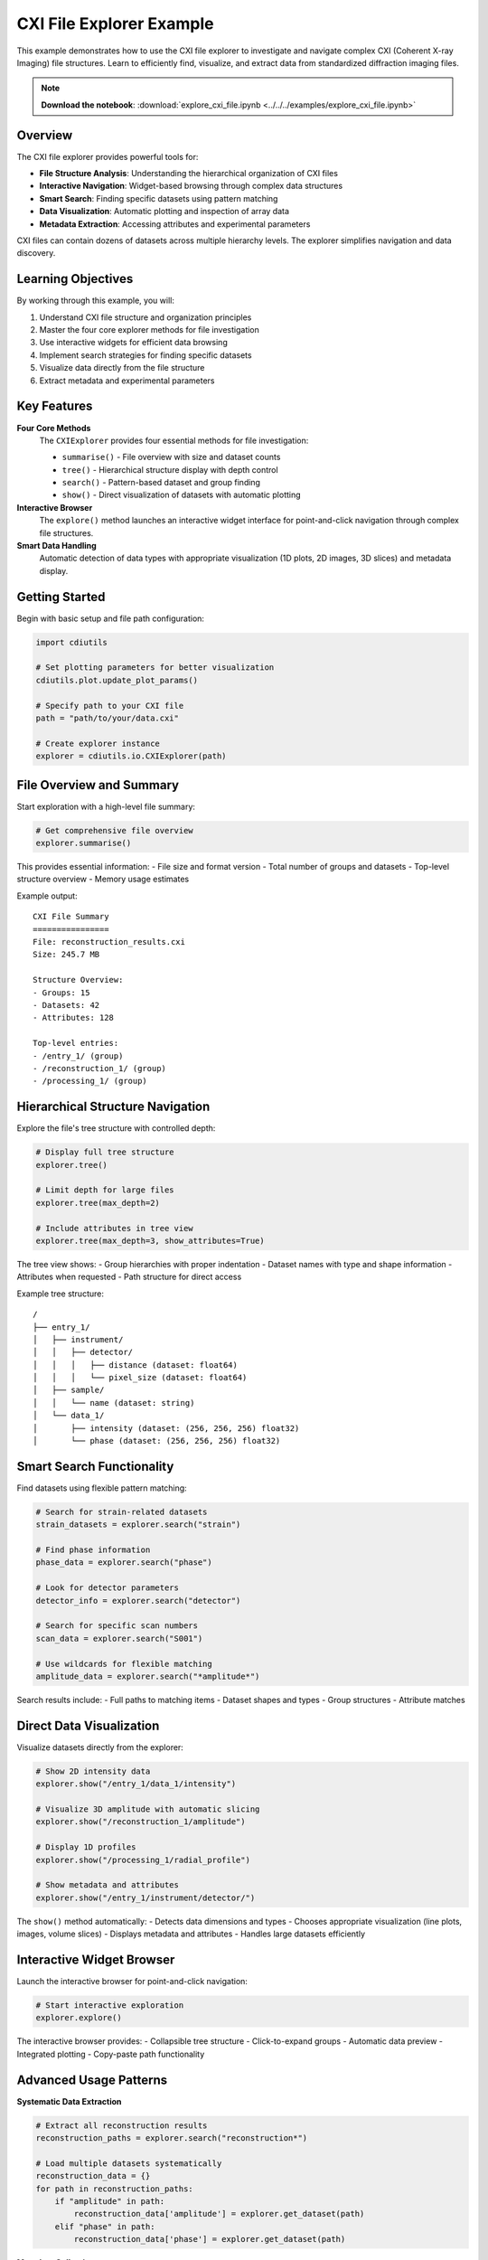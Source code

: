 CXI File Explorer Example
=========================

This example demonstrates how to use the CXI file explorer to investigate and navigate complex CXI (Coherent X-ray Imaging) file structures. Learn to efficiently find, visualize, and extract data from standardized diffraction imaging files.

.. note::
   **Download the notebook**: :download:`explore_cxi_file.ipynb <../../../examples/explore_cxi_file.ipynb>`

Overview
--------

The CXI file explorer provides powerful tools for:

* **File Structure Analysis**: Understanding the hierarchical organization of CXI files
* **Interactive Navigation**: Widget-based browsing through complex data structures
* **Smart Search**: Finding specific datasets using pattern matching
* **Data Visualization**: Automatic plotting and inspection of array data
* **Metadata Extraction**: Accessing attributes and experimental parameters

CXI files can contain dozens of datasets across multiple hierarchy levels. The explorer simplifies navigation and data discovery.

Learning Objectives
-------------------

By working through this example, you will:

1. Understand CXI file structure and organization principles
2. Master the four core explorer methods for file investigation
3. Use interactive widgets for efficient data browsing
4. Implement search strategies for finding specific datasets
5. Visualize data directly from the file structure
6. Extract metadata and experimental parameters

Key Features
------------

**Four Core Methods**
   The ``CXIExplorer`` provides four essential methods for file investigation:

   * ``summarise()`` - File overview with size and dataset counts
   * ``tree()`` - Hierarchical structure display with depth control
   * ``search()`` - Pattern-based dataset and group finding
   * ``show()`` - Direct visualization of datasets with automatic plotting

**Interactive Browser**
   The ``explore()`` method launches an interactive widget interface for point-and-click navigation through complex file structures.

**Smart Data Handling**
   Automatic detection of data types with appropriate visualization (1D plots, 2D images, 3D slices) and metadata display.

Getting Started
---------------

Begin with basic setup and file path configuration:

.. code-block:: python

   import cdiutils
   
   # Set plotting parameters for better visualization
   cdiutils.plot.update_plot_params()
   
   # Specify path to your CXI file
   path = "path/to/your/data.cxi"
   
   # Create explorer instance
   explorer = cdiutils.io.CXIExplorer(path)

File Overview and Summary
-------------------------

Start exploration with a high-level file summary:

.. code-block:: python

   # Get comprehensive file overview
   explorer.summarise()

This provides essential information:
- File size and format version
- Total number of groups and datasets
- Top-level structure overview
- Memory usage estimates

Example output::

   CXI File Summary
   ================
   File: reconstruction_results.cxi
   Size: 245.7 MB
   
   Structure Overview:
   - Groups: 15
   - Datasets: 42
   - Attributes: 128
   
   Top-level entries:
   - /entry_1/ (group)
   - /reconstruction_1/ (group)
   - /processing_1/ (group)

Hierarchical Structure Navigation
---------------------------------

Explore the file's tree structure with controlled depth:

.. code-block:: python

   # Display full tree structure
   explorer.tree()
   
   # Limit depth for large files
   explorer.tree(max_depth=2)
   
   # Include attributes in tree view
   explorer.tree(max_depth=3, show_attributes=True)

The tree view shows:
- Group hierarchies with proper indentation
- Dataset names with type and shape information
- Attributes when requested
- Path structure for direct access

Example tree structure::

   /
   ├── entry_1/
   │   ├── instrument/
   │   │   ├── detector/
   │   │   │   ├── distance (dataset: float64)
   │   │   │   └── pixel_size (dataset: float64)
   │   ├── sample/
   │   │   └── name (dataset: string)
   │   └── data_1/
   │       ├── intensity (dataset: (256, 256, 256) float32)
   │       └── phase (dataset: (256, 256, 256) float32)

Smart Search Functionality
---------------------------

Find datasets using flexible pattern matching:

.. code-block:: python

   # Search for strain-related datasets
   strain_datasets = explorer.search("strain")
   
   # Find phase information
   phase_data = explorer.search("phase")
   
   # Look for detector parameters
   detector_info = explorer.search("detector")
   
   # Search for specific scan numbers
   scan_data = explorer.search("S001")
   
   # Use wildcards for flexible matching
   amplitude_data = explorer.search("*amplitude*")

Search results include:
- Full paths to matching items
- Dataset shapes and types
- Group structures
- Attribute matches

Direct Data Visualization
-------------------------

Visualize datasets directly from the explorer:

.. code-block:: python

   # Show 2D intensity data
   explorer.show("/entry_1/data_1/intensity")
   
   # Visualize 3D amplitude with automatic slicing
   explorer.show("/reconstruction_1/amplitude")
   
   # Display 1D profiles
   explorer.show("/processing_1/radial_profile")
   
   # Show metadata and attributes
   explorer.show("/entry_1/instrument/detector/")

The ``show()`` method automatically:
- Detects data dimensions and types
- Chooses appropriate visualization (line plots, images, volume slices)
- Displays metadata and attributes
- Handles large datasets efficiently

Interactive Widget Browser
---------------------------

Launch the interactive browser for point-and-click navigation:

.. code-block:: python

   # Start interactive exploration
   explorer.explore()

The interactive browser provides:
- Collapsible tree structure
- Click-to-expand groups
- Automatic data preview
- Integrated plotting
- Copy-paste path functionality

Advanced Usage Patterns
------------------------

**Systematic Data Extraction**

.. code-block:: python

   # Extract all reconstruction results
   reconstruction_paths = explorer.search("reconstruction*")
   
   # Load multiple datasets systematically
   reconstruction_data = {}
   for path in reconstruction_paths:
       if "amplitude" in path:
           reconstruction_data['amplitude'] = explorer.get_dataset(path)
       elif "phase" in path:
           reconstruction_data['phase'] = explorer.get_dataset(path)

**Metadata Collection**

.. code-block:: python

   # Collect experimental parameters
   def collect_experimental_metadata(explorer):
       metadata = {}
       
       # Search for common parameter patterns
       energy_paths = explorer.search("*energy*")
       distance_paths = explorer.search("*distance*")
       detector_paths = explorer.search("*detector*")
       
       # Extract values
       for path in energy_paths:
           metadata['energy'] = explorer.get_dataset(path)
       
       return metadata

**Quality Assessment**

.. code-block:: python

   # Check data quality and completeness
   def assess_file_quality(explorer):
       report = {
           'completeness': {},
           'data_shapes': {},
           'missing_datasets': []
       }
       
       # Expected datasets for BCDI analysis
       expected_datasets = [
           'amplitude', 'phase', 'support',
           'strain', 'displacement'
       ]
       
       for dataset in expected_datasets:
           paths = explorer.search(f"*{dataset}*")
           if paths:
               report['completeness'][dataset] = True
               # Get shape information
               for path in paths:
                   try:
                       shape = explorer.get_dataset_info(path)['shape']
                       report['data_shapes'][dataset] = shape
                   except:
                       pass
           else:
               report['completeness'][dataset] = False
               report['missing_datasets'].append(dataset)
       
       return report

Comparison Across Files
-----------------------

Compare structures across multiple CXI files:

.. code-block:: python

   # Compare multiple reconstruction files
   def compare_cxi_structures(file_paths):
       structures = {}
       
       for file_path in file_paths:
           explorer = cdiutils.io.CXIExplorer(file_path)
           
           # Get all dataset paths
           all_datasets = []
           def collect_datasets(name, obj):
               if hasattr(obj, 'shape'):  # It's a dataset
                   all_datasets.append(name)
           
           structures[file_path] = {
               'datasets': all_datasets,
               'summary': explorer.summarise(return_dict=True)
           }
       
       return structures

Integration with Analysis Workflows
-----------------------------------

Use explorer results to guide automated analysis:

.. code-block:: python

   # Automated analysis pipeline based on exploration
   def create_analysis_pipeline(cxi_file_path):
       explorer = cdiutils.io.CXIExplorer(cxi_file_path)
       
       # Discover available data types
       amplitude_paths = explorer.search("*amplitude*")
       phase_paths = explorer.search("*phase*")
       strain_paths = explorer.search("*strain*")
       
       # Create processing pipeline based on available data
       pipeline_steps = []
       
       if amplitude_paths and phase_paths:
           pipeline_steps.append('reconstruction_analysis')
       
       if strain_paths:
           pipeline_steps.append('strain_analysis')
       
       # Additional steps based on metadata
       metadata = explorer.search("*metadata*")
       if metadata:
           pipeline_steps.append('metadata_extraction')
       
       return pipeline_steps

Error Handling and Troubleshooting
-----------------------------------

Handle common issues when exploring CXI files:

.. code-block:: python

   # Robust file exploration with error handling
   def safe_explore(file_path):
       try:
           explorer = cdiutils.io.CXIExplorer(file_path)
           
           # Test basic functionality
           summary = explorer.summarise()
           
           # Check for corrupted datasets
           problematic_datasets = []
           all_paths = explorer.search("*")
           
           for path in all_paths:
               try:
                   info = explorer.get_dataset_info(path)
               except Exception as e:
                   problematic_datasets.append((path, str(e)))
           
           return {
               'success': True,
               'summary': summary,
               'issues': problematic_datasets
           }
           
       except Exception as e:
           return {
               'success': False,
               'error': str(e)
           }

Best Practices
--------------

**Efficient Exploration**
   Start with ``summarise()`` and ``tree(max_depth=2)`` to get overview before detailed investigation.

**Search Strategy**
   Use specific keywords first, then broaden with wildcards if needed.

**Memory Management**
   Use ``show()`` for visualization rather than loading large datasets into memory.

**Documentation**
   Keep notes on dataset paths and structures for future reference.

**Validation**
   Always check dataset shapes and types before using in analysis pipelines.

Next Steps
----------

After mastering CXI file exploration:

* Apply discovered datasets in :doc:`bcdi_reconstruction_analysis` 
* Use file structure knowledge in :doc:`pole_figure` for 3D visualization
* Integrate exploration into automated :doc:`../tutorials/pipeline_tutorial` workflows
* Develop custom analysis scripts based on your specific CXI file structures

Related Examples
----------------

* :doc:`bcdi_reconstruction_analysis` - Analysis workflows using discovered datasets
* :doc:`pole_figure` - 3D visualization techniques for CXI data
* :doc:`../tutorials/step_by_step_tutorial` - Manual processing with CXI file loading
